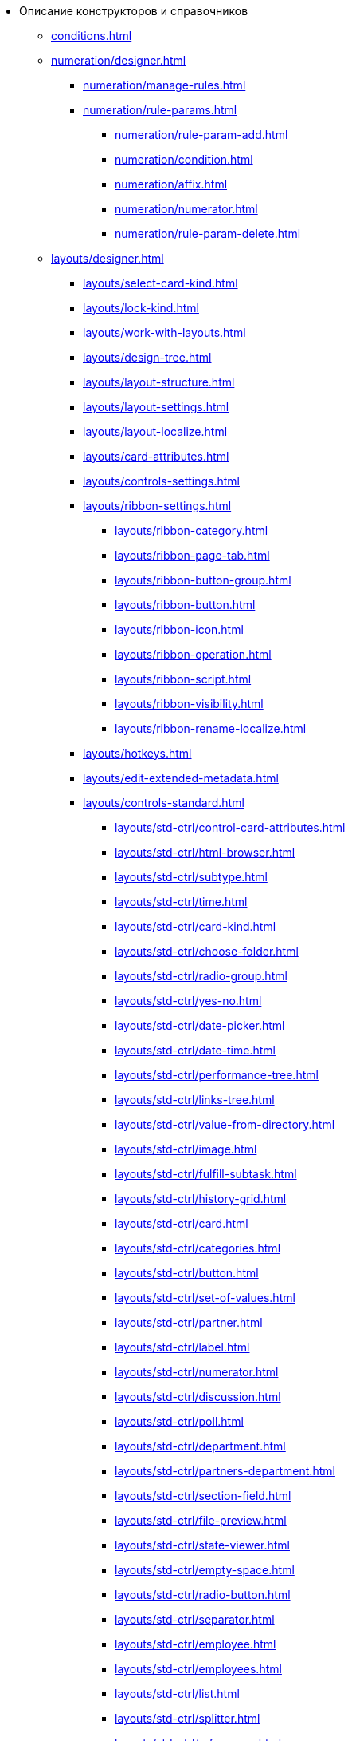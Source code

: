 * Описание конструкторов и справочников
** xref:conditions.adoc[]
** xref:numeration/designer.adoc[]
*** xref:numeration/manage-rules.adoc[]
*** xref:numeration/rule-params.adoc[]
**** xref:numeration/rule-param-add.adoc[]
**** xref:numeration/condition.adoc[]
**** xref:numeration/affix.adoc[]
**** xref:numeration/numerator.adoc[]
**** xref:numeration/rule-param-delete.adoc[]
** xref:layouts/designer.adoc[]
*** xref:layouts/select-card-kind.adoc[]
*** xref:layouts/lock-kind.adoc[]
*** xref:layouts/work-with-layouts.adoc[]
*** xref:layouts/design-tree.adoc[]
*** xref:layouts/layout-structure.adoc[]
*** xref:layouts/layout-settings.adoc[]
*** xref:layouts/layout-localize.adoc[]
*** xref:layouts/card-attributes.adoc[]
*** xref:layouts/controls-settings.adoc[]
*** xref:layouts/ribbon-settings.adoc[]
**** xref:layouts/ribbon-category.adoc[]
**** xref:layouts/ribbon-page-tab.adoc[]
**** xref:layouts/ribbon-button-group.adoc[]
**** xref:layouts/ribbon-button.adoc[]
**** xref:layouts/ribbon-icon.adoc[]
**** xref:layouts/ribbon-operation.adoc[]
**** xref:layouts/ribbon-script.adoc[]
**** xref:layouts/ribbon-visibility.adoc[]
**** xref:layouts/ribbon-rename-localize.adoc[]
*** xref:layouts/hotkeys.adoc[]
*** xref:layouts/edit-extended-metadata.adoc[]
*** xref:layouts/controls-standard.adoc[]
**** xref:layouts/std-ctrl/control-card-attributes.adoc[]
**** xref:layouts/std-ctrl/html-browser.adoc[]
**** xref:layouts/std-ctrl/subtype.adoc[]
**** xref:layouts/std-ctrl/time.adoc[]
**** xref:layouts/std-ctrl/card-kind.adoc[]
**** xref:layouts/std-ctrl/choose-folder.adoc[]
**** xref:layouts/std-ctrl/radio-group.adoc[]
**** xref:layouts/std-ctrl/yes-no.adoc[]
**** xref:layouts/std-ctrl/date-picker.adoc[]
**** xref:layouts/std-ctrl/date-time.adoc[]
**** xref:layouts/std-ctrl/performance-tree.adoc[]
**** xref:layouts/std-ctrl/links-tree.adoc[]
**** xref:layouts/std-ctrl/value-from-directory.adoc[]
**** xref:layouts/std-ctrl/image.adoc[]
**** xref:layouts/std-ctrl/fulfill-subtask.adoc[]
**** xref:layouts/std-ctrl/history-grid.adoc[]
**** xref:layouts/std-ctrl/card.adoc[]
**** xref:layouts/std-ctrl/categories.adoc[]
**** xref:layouts/std-ctrl/button.adoc[]
**** xref:layouts/std-ctrl/set-of-values.adoc[]
**** xref:layouts/std-ctrl/partner.adoc[]
**** xref:layouts/std-ctrl/label.adoc[]
**** xref:layouts/std-ctrl/numerator.adoc[]
**** xref:layouts/std-ctrl/discussion.adoc[]
**** xref:layouts/std-ctrl/poll.adoc[]
**** xref:layouts/std-ctrl/department.adoc[]
**** xref:layouts/std-ctrl/partners-department.adoc[]
**** xref:layouts/std-ctrl/section-field.adoc[]
**** xref:layouts/std-ctrl/file-preview.adoc[]
**** xref:layouts/std-ctrl/state-viewer.adoc[]
**** xref:layouts/std-ctrl/empty-space.adoc[]
**** xref:layouts/std-ctrl/radio-button.adoc[]
**** xref:layouts/std-ctrl/separator.adoc[]
**** xref:layouts/std-ctrl/employee.adoc[]
**** xref:layouts/std-ctrl/employees.adoc[]
**** xref:layouts/std-ctrl/list.adoc[]
**** xref:layouts/std-ctrl/splitter.adoc[]
**** xref:layouts/std-ctrl/references.adoc[]
**** xref:layouts/std-ctrl/textbox.adoc[]
**** xref:layouts/std-ctrl/directory-designer-row.adoc[]
**** xref:layouts/std-ctrl/table.adoc[]
**** xref:layouts/std-ctrl/text.adoc[]
**** xref:layouts/std-ctrl/whole-number.adoc[]
**** xref:layouts/std-ctrl/number.adoc[]
*** xref:layouts/controls-hardcode.adoc[]
**** xref:layouts/hc-ctrl/categories-group.adoc[]
***** xref:layouts/hc-ctrl/categories-item.adoc[]
**** xref:layouts/hc-ctrl/creating-task.adoc[]
***** xref:layouts/hc-ctrl/performers.adoc[]
****** xref:layouts/hc-ctrl/performers-item.adoc[]
***** xref:layouts/hc-ctrl/inspection.adoc[]
****** xref:layouts/hc-ctrl/set-inspector.adoc[]
****** xref:layouts/hc-ctrl/requiments-acceptance.adoc[]
****** xref:layouts/hc-ctrl/inspector.adoc[]
****** xref:layouts/hc-ctrl/inspection-date.adoc[]
***** xref:layouts/hc-ctrl/deadlines.adoc[]
**** xref:layouts/hc-ctrl/files-view-group.adoc[]
**** xref:layouts/hc-ctrl/files-tab-control.adoc[]
**** xref:layouts/hc-ctrl/history-control-en.adoc[]
**** xref:layouts/hc-ctrl/history-group.adoc[]
**** xref:layouts/hc-ctrl/execution-mode.adoc[]
**** xref:layouts/hc-ctrl/task-delegated-from.adoc[]
**** xref:layouts/hc-ctrl/main.adoc[]
**** xref:layouts/hc-ctrl/performing.adoc[]
**** xref:layouts/hc-ctrl/priority.adoc[]
**** xref:layouts/hc-ctrl/tab-control.adoc[]
**** xref:layouts/hc-ctrl/tasks.adoc[]
**** xref:layouts/hc-ctrl/tree-control.adoc[]
**** xref:layouts/hc-ctrl/settings.adoc[]
**** xref:layouts/hc-ctrl/settings-extra.adoc[]
**** xref:layouts/hc-ctrl/versions-group.adoc[]
**** xref:layouts/hc-ctrl/versions-tree-control.adoc[]
**** xref:layouts/hc-ctrl/documents.adoc[]
**** xref:layouts/hc-ctrl/history-control-ru.adoc[]
**** xref:layouts/hc-ctrl/approval-paths.adoc[]
**** xref:layouts/hc-ctrl/stages-editor.adoc[]
**** xref:layouts/hc-ctrl/task-file-list.adoc[]
**** xref:layouts/hc-ctrl/links.adoc[]
**** xref:layouts/hc-ctrl/task-file-control.adoc[]
**** xref:layouts/hc-ctrl/task-file-comment-control.adoc[]
** xref:roles/designer.adoc[]
*** xref:roles/select-kind.adoc[]
*** xref:roles/lock-kind.adoc[]
*** xref:roles/role-model.adoc[]
**** xref:roles/role-add.adoc[]
**** xref:roles/common-role.adoc[]
**** xref:roles/condition-add.adoc[]
**** xref:roles/condition-group-add.adoc[]
**** xref:roles/conditions-group-ungroup.adoc[]
**** xref:roles/change-operator.adoc[]
*** xref:roles/access-matrix.adoc[]
** xref:scripts/designer.adoc[]
*** xref:scripts/select-kind.adoc[]
*** xref:scripts/lock-kind.adoc[]
*** xref:scripts/script-class-naming.adoc[]
*** xref:scripts/compilation.adoc[]
*** xref:scripts/add-dependencies.adoc[]
** xref:states/designer.adoc[]
*** xref:states/select-kind.adoc[]
*** xref:states/lock-kind.adoc[]
*** xref:states/state-create.adoc[]
*** xref:states/state-delete.adoc[]
*** xref:states/select-start-state.adoc[]
*** xref:states/state-rename.adoc[]
*** xref:states/edit-operations.adoc[]
*** xref:states/state-transition.adoc[]
*** xref:states/edit-transition.adoc[]
*** xref:states/transition-on-off.adoc[]
** xref:directories/designer.adoc[]
*** xref:directories/sorting.adoc[]
*** xref:directories/node-add.adoc[]
*** xref:directories/node-edit.adoc[]
*** xref:directories/node-delete.adoc[]
*** xref:directories/line-add.adoc[]
*** xref:directories/line-edit.adoc[]
*** xref:directories/line-delete.adoc[]
*** xref:directories/search-designer.adoc[]
*** xref:directories/user-access.adoc[]
*** xref:directories/open-for-selection.adoc[]
** xref:card-kinds/directory.adoc[]
*** xref:card-kinds/select-type.adoc[]
*** xref:card-kinds/kind-new.adoc[]
*** xref:card-kinds/kind-rename.adoc[]
*** xref:card-kinds/kind-delete.adoc[]
*** xref:card-kinds/kind-extensions.adoc[]
*** xref:card-kinds/kind-copy.adoc[]
*** xref:card-kinds/kind-security.adoc[]
*** xref:card-kinds/general-settings.adoc[]
**** xref:card-kinds/general-forbid-card.adoc[]
**** xref:card-kinds/general-hide-kind.adoc[]
**** xref:card-kinds/general-inherit.adoc[]
**** xref:card-kinds/general-business-process.adoc[]
**** xref:card-kinds/card-create-mode.adoc[]
*** xref:card-kinds/document/index.adoc[]
**** xref:card-kinds/document/attached-files.adoc[]
***** xref:card-kinds/document/doc-versions.adoc[]
***** xref:card-kinds/document/main-file-source.adoc[]
***** xref:card-kinds/document/file-display-mode.adoc[]
***** xref:card-kinds/document/disable-file-preview.adoc[]
***** xref:card-kinds/document/root-category.adoc[]
***** xref:card-kinds/document/file-from-system.adoc[]
***** xref:card-kinds/document/file-from-scan.adoc[]
***** xref:card-kinds/document/main-file-template.adoc[]
***** xref:card-kinds/document/delete-attached-files.adoc[]
**** xref:card-kinds/document/export-xslt.adoc[]
**** xref:card-kinds/document/synchronise-card-file-properties.adoc[]
**** xref:card-kinds/document/signature-settings.adoc[]
***** xref:card-kinds/document/sign-card.adoc[]
***** xref:card-kinds/document/sign-operation.adoc[]
**** xref:card-kinds/document/unique-attributes-check.adoc[]
*** xref:card-kinds/task/index.adoc[]
**** xref:card-kinds/task/settings-parameters.adoc[]
**** xref:card-kinds/task/delegate.adoc[]
**** xref:card-kinds/task/subordinate-task.adoc[]
**** xref:card-kinds/task/subordinate-group.adoc[]
**** xref:card-kinds/task/finishing.adoc[]
**** xref:card-kinds/task/signing.adoc[]
**** xref:card-kinds/task/email.adoc[]
*** xref:card-kinds/task-group/index.adoc[]
**** xref:card-kinds/task-group/kind-for-performers.adoc[]
**** xref:card-kinds/task-group/links-for-docs-tasks.adoc[]
**** xref:card-kinds/task-group/links-for-url.adoc[]
**** xref:card-kinds/task-group/types-for-docs.adoc[]
** xref:categories/directory.adoc[]
*** xref:categories/select-root-folder.adoc[]
*** xref:categories/category-new.adoc[]
*** xref:categories/category-edit.adoc[]
*** xref:categories/category-delete.adoc[]
*** xref:categories/category-move.adoc[]
*** xref:categories/security-settings.adoc[]
*** xref:categories/category-search.adoc[]
*** xref:categories/rebuild-folder-tree.adoc[]
** xref:partners/directory.adoc[]
*** xref:partners/data-display-settings.adoc[]
*** xref:partners/company/manage-companies.adoc[]
**** xref:partners/company/main-info.adoc[]
**** xref:partners/company/additional-info.adoc[]
**** xref:partners/company/edit.adoc[]
**** xref:partners/company/delete.adoc[]
**** xref:partners/company/unique-check.adoc[]
*** xref:partners/department/departments.adoc[]
**** xref:partners/department/manage-departments.adoc[]
***** xref:partners/department/main-info.adoc[]
***** xref:partners/department/additional-info.adoc[]
**** xref:partners/department/edit.adoc[]
**** xref:partners/department/delete.adoc[]
*** xref:partners/displayed-fields.adoc[]
*** xref:partners/employee/index.adoc[]
**** xref:partners/employee/displayed-fields.adoc[]
**** xref:partners/employee/main-info.adoc[]
**** xref:partners/employee/additional-info.adoc[]
**** xref:partners/employee/edit.adoc[]
**** xref:partners/employee/delete.adoc[]
**** xref:partners/employee/move.adoc[]
*** xref:partners/groups/manage-groups.adoc[]
**** xref:partners/groups/new-group.adoc[]
**** xref:partners/groups/add-to-group.adoc[]
**** xref:partners/groups/edit-dept.adoc[]
**** xref:partners/groups/delete-dept.adoc[]
**** xref:partners/groups/dept-fields-in-group.adoc[]
*** xref:partners/search.adoc[]
*** xref:partners/excel-export.adoc[]
*** xref:partners/security.adoc[]
** xref:signatures/directory.adoc[]
*** xref:signatures/label-add.adoc[]
*** xref:signatures/label-edit.adoc[]
*** xref:signatures/label-delete.adoc[]
** xref:servers/directory.adoc[]
*** xref:servers/new-server.adoc[]
*** xref:servers/edit.adoc[]
*** xref:servers/delete.adoc[]
*** xref:servers/copy.adoc[]
*** xref:servers/select-kind.adoc[]
** xref:staff/directory.adoc[]
*** xref:staff/companies/manage-companies.adoc[]
**** xref:staff/companies/new-company.adoc[]
**** xref:staff/companies/edit.adoc[]
**** xref:staff/companies/delete.adoc[]
*** xref:staff/departments/manage-departments.adoc[]
**** xref:staff/departments/new-department.adoc[]
**** xref:staff/departments/edit.adoc[]
**** xref:staff/departments/delete.adoc[]
*** xref:staff/office-flow.adoc[]
**** xref:staff/folders.adoc[]
**** xref:staff/additional-info.adoc[]
**** xref:staff/calendar.adoc[]
**** xref:staff/active-directory-sync.adoc[]
**** xref:staff/availability.adoc[]
**** xref:staff/displayed-fields.adoc[]
*** xref:staff/employees/manage-employees.adoc[]
**** xref:staff/employees/new-employee.adoc[]
***** xref:staff/employees/main-tab.adoc[]
***** xref:staff/employees/deputies-tab.adoc[]
***** xref:staff/employees/additional-tab.adoc[]
***** xref:staff/employees/access.adoc[]
***** xref:staff/employees/photo.adoc[]
**** xref:staff/employees/edit.adoc[]
**** xref:staff/employees/delete.adoc[]
**** xref:staff/employees/move.adoc[]
**** xref:staff/employees/displayed-fields.adoc[]
*** xref:staff/groups/manage-groups.adoc[]
**** xref:staff/groups/system-groups.adoc[]
**** xref:staff/groups/new-group.adoc[]
**** xref:staff/groups/view.adoc[]
**** xref:staff/groups/copy.adoc[]
**** xref:staff/groups/edit.adoc[]
**** xref:staff/groups/displayed-fields.adoc[]
**** xref:staff/groups/select-folder.adoc[]
**** xref:staff/groups/exclude-from-group.adoc[]
*** xref:staff/roles/manage-roles.adoc[]
**** xref:staff/roles/new-role.adoc[]
**** xref:staff/roles/delete.adoc[]
**** xref:staff/roles/role-to-role.adoc[]
**** xref:staff/roles/select-folder.adoc[]
**** xref:staff/roles/delete-from-role.adoc[]
*** xref:staff/search.adoc[]
*** xref:staff/excel-export.adoc[]
*** xref:staff/account-check.adoc[]
*** xref:staff/active-directory-sychronization.adoc[]
*** xref:staff/security.adoc[]
** xref:links/directory.adoc[]
*** xref:links/new-link.adoc[]
*** xref:links/edit.adoc[]
*** xref:links/delete.adoc[]
*** xref:links/sort.adoc[]
*** xref:links/group.adoc[]
*** xref:links/search.adoc[]
*** xref:links/security.adoc[]

